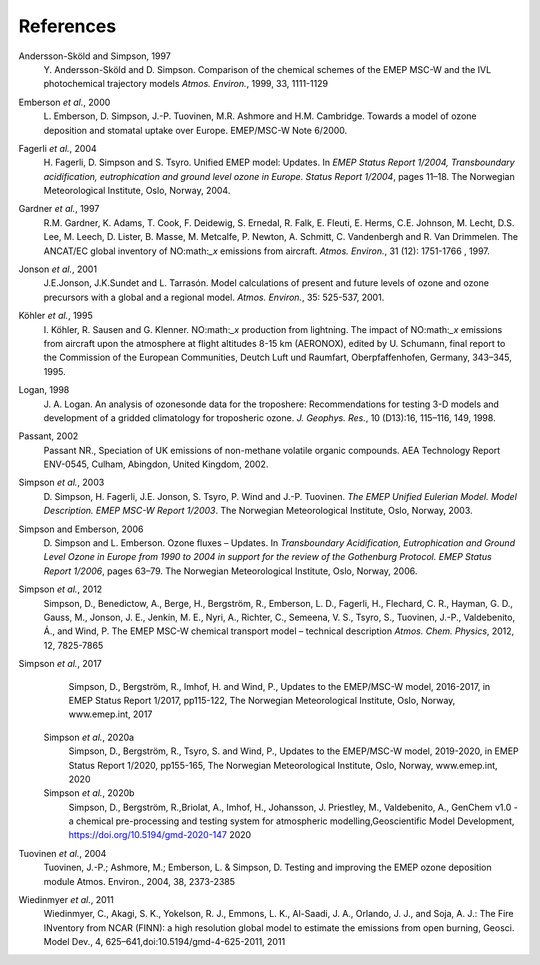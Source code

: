 
.. _`ch-references`:

References
==========

Andersson-Sköld and Simpson, 1997
    Y. Andersson-Sköld and D. Simpson. Comparison of the chemical
    schemes of the EMEP MSC-W and the IVL photochemical trajectory
    models *Atmos. Environ.*, 1999, 33, 1111-1129

Emberson *et al.*, 2000
    L. Emberson, D. Simpson, J.-P. Tuovinen, M.R. Ashmore and H.M.
    Cambridge. Towards a model of ozone deposition and stomatal uptake
    over Europe. EMEP/MSC-W Note 6/2000.

Fagerli *et al.*, 2004
    H. Fagerli, D. Simpson and S. Tsyro. Unified EMEP model: Updates. In
    *EMEP Status Report 1/2004, Transboundary acidification,
    eutrophication and ground level ozone in Europe. Status Report
    1/2004*, pages 11–18. The Norwegian Meteorological Institute, Oslo,
    Norway, 2004.

Gardner *et al.*, 1997
    R.M. Gardner, K. Adams, T. Cook, F. Deidewig, S. Ernedal, R. Falk,
    E. Fleuti, E. Herms, C.E. Johnson, M. Lecht, D.S. Lee, M. Leech, D.
    Lister, B. Masse, M. Metcalfe, P. Newton, A. Schmitt, C. Vandenbergh
    and R. Van Drimmelen. The ANCAT/EC global inventory of NO:math:`_x`
    emissions from aircraft. *Atmos. Environ.*, 31 (12): 1751-1766 ,
    1997.

Jonson *et al.*, 2001
    J.E.Jonson, J.K.Sundet and L. Tarrasón. Model calculations of
    present and future levels of ozone and ozone precursors with a
    global and a regional model. *Atmos. Environ.*, 35: 525-537, 2001.

Köhler *et al.*, 1995
    I. Köhler, R. Sausen and G. Klenner. NO:math:`_x` production from
    lightning. The impact of NO:math:`_x` emissions from aircraft upon
    the atmosphere at flight altitudes 8-15 km (AERONOX), edited by U.
    Schumann, final report to the Commission of the European
    Communities, Deutch Luft und Raumfart, Oberpfaffenhofen, Germany,
    343–345, 1995.

Logan, 1998
    J. A. Logan. An analysis of ozonesonde data for the troposhere:
    Recommendations for testing 3-D models and development of a gridded
    climatology for troposheric ozone. *J. Geophys. Res.*, 10 (D13):16,
    115–116, 149, 1998.

Passant, 2002
    Passant NR., Speciation of UK emissions of non-methane volatile
    organic compounds. AEA Technology Report ENV-0545, Culham, Abingdon,
    United Kingdom, 2002.

Simpson *et al.*, 2003
    D. Simpson, H. Fagerli, J.E. Jonson, S. Tsyro, P. Wind and J.-P.
    Tuovinen. *The EMEP Unified Eulerian Model. Model Description. EMEP
    MSC-W Report 1/2003*. The Norwegian Meteorological Institute, Oslo,
    Norway, 2003.

Simpson and Emberson, 2006
    D. Simpson and L. Emberson. Ozone fluxes – Updates. In
    *Transboundary Acidification, Eutrophication and Ground Level Ozone
    in Europe from 1990 to 2004 in support for the review of the
    Gothenburg Protocol. EMEP Status Report 1/2006*, pages 63–79. The
    Norwegian Meteorological Institute, Oslo, Norway, 2006.

Simpson *et al.*, 2012
    Simpson, D., Benedictow, A., Berge, H., Bergström, R., Emberson, L.
    D., Fagerli, H., Flechard, C. R., Hayman, G. D., Gauss, M., Jonson,
    J. E., Jenkin, M. E., Nyri, A., Richter, C., Semeena, V. S., Tsyro,
    S., Tuovinen, J.-P., Valdebenito, Á., and Wind, P. The EMEP MSC-W
    chemical transport model – technical description *Atmos. Chem.
    Physics*, 2012, 12, 7825-7865

Simpson *et al.*, 2017
  Simpson, D., Bergström, R., Imhof, H. and Wind, P.,
  Updates to the EMEP/MSC-W model, 2016-2017, in 
  EMEP Status Report 1/2017, pp115-122,
  The Norwegian Meteorological Institute, Oslo, Norway, www.emep.int, 
  2017
 
 Simpson *et al.*, 2020a
  Simpson, D., Bergström, R., Tsyro, S. and Wind, P.,
  Updates to the EMEP/MSC-W model, 2019-2020, in 
  EMEP Status Report 1/2020, pp155-165,
  The Norwegian Meteorological Institute, Oslo, Norway, www.emep.int, 
  2020
  
 Simpson *et al.*, 2020b
  Simpson, D., Bergström, R.,Briolat, A., Imhof, H., Johansson, J.
  Priestley, M., Valdebenito, A., GenChem v1.0 - a chemical pre-processing and testing system for
  atmospheric modelling,Geoscientific Model Development, https://doi.org/10.5194/gmd-2020-147
  2020
  
Tuovinen *et al.*, 2004
    Tuovinen, J.-P.; Ashmore, M.; Emberson, L. & Simpson, D. Testing and
    improving the EMEP ozone deposition module Atmos. Environ., 2004,
    38, 2373-2385

Wiedinmyer *et al.*, 2011
    Wiedinmyer, C., Akagi, S. K., Yokelson, R. J., Emmons, L. K.,
    Al-Saadi, J. A., Orlando, J. J., and Soja, A. J.: The Fire INventory
    from NCAR (FINN): a high resolution global model to estimate the
    emissions from open burning, Geosci. Model Dev., 4,
    625–641,doi:10.5194/gmd-4-625-2011, 2011
